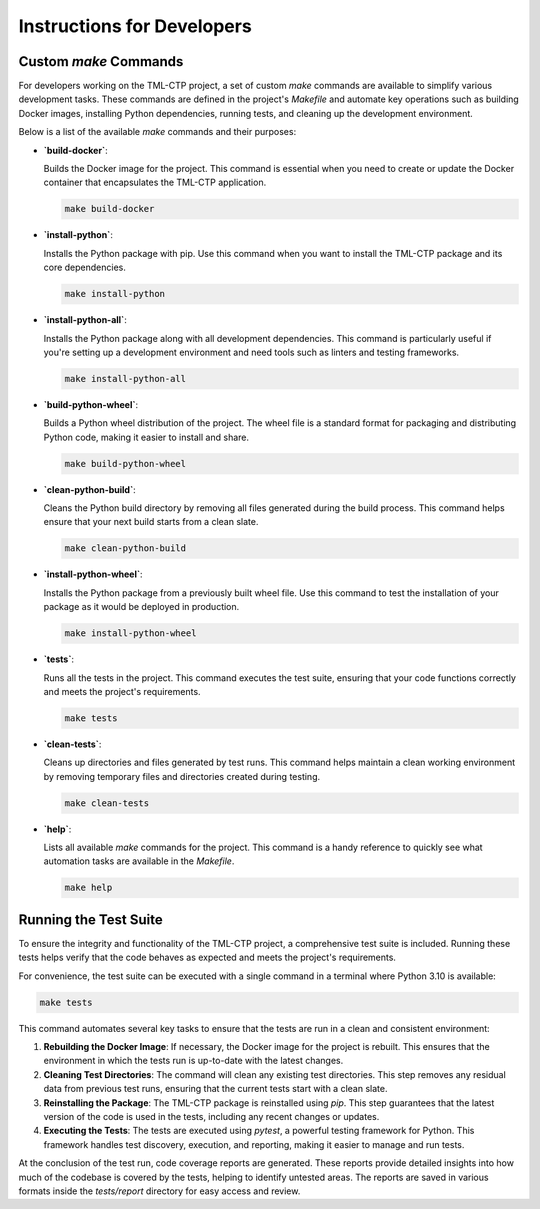 .. _instructions:

***************************
Instructions for Developers
***************************

Custom `make` Commands
======================

For developers working on the TML-CTP project, a set of custom `make` commands are available to simplify various development tasks. These commands are defined in the project's `Makefile` and automate key operations such as building Docker images, installing Python dependencies, running tests, and cleaning up the development environment.

Below is a list of the available `make` commands and their purposes:

- **`build-docker`**:
  
  Builds the Docker image for the project. This command is essential when you need to create or update the Docker container that encapsulates the TML-CTP application.

  .. code-block:: bash

     make build-docker

- **`install-python`**:
  
  Installs the Python package with pip. Use this command when you want to install the TML-CTP package and its core dependencies.

  .. code-block:: bash

     make install-python

- **`install-python-all`**:
  
  Installs the Python package along with all development dependencies. This command is particularly useful if you're setting up a development environment and need tools such as linters and testing frameworks.

  .. code-block:: bash

     make install-python-all

- **`build-python-wheel`**:
  
  Builds a Python wheel distribution of the project. The wheel file is a standard format for packaging and distributing Python code, making it easier to install and share.

  .. code-block:: bash

     make build-python-wheel

- **`clean-python-build`**:
  
  Cleans the Python build directory by removing all files generated during the build process. This command helps ensure that your next build starts from a clean slate.

  .. code-block:: bash

     make clean-python-build

- **`install-python-wheel`**:
  
  Installs the Python package from a previously built wheel file. Use this command to test the installation of your package as it would be deployed in production.

  .. code-block:: bash

     make install-python-wheel

- **`tests`**:
  
  Runs all the tests in the project. This command executes the test suite, ensuring that your code functions correctly and meets the project's requirements.

  .. code-block:: bash

     make tests

- **`clean-tests`**:
  
  Cleans up directories and files generated by test runs. This command helps maintain a clean working environment by removing temporary files and directories created during testing.

  .. code-block:: bash

     make clean-tests

- **`help`**:
  
  Lists all available `make` commands for the project. This command is a handy reference to quickly see what automation tasks are available in the `Makefile`.

  .. code-block:: bash

     make help

Running the Test Suite
======================

To ensure the integrity and functionality of the TML-CTP project, a comprehensive test suite is included. Running these tests helps verify that the code behaves as expected and meets the project's requirements.

For convenience, the test suite can be executed with a single command in a terminal where Python 3.10 is available:

.. code-block:: bash

   make tests

This command automates several key tasks to ensure that the tests are run in a clean and consistent environment:

1. **Rebuilding the Docker Image**: If necessary, the Docker image for the project is rebuilt. This ensures that the environment in which the tests run is up-to-date with the latest changes.
   
2. **Cleaning Test Directories**: The command will clean any existing test directories. This step removes any residual data from previous test runs, ensuring that the current tests start with a clean slate.
   
3. **Reinstalling the Package**: The TML-CTP package is reinstalled using `pip`. This step guarantees that the latest version of the code is used in the tests, including any recent changes or updates.
   
4. **Executing the Tests**: The tests are executed using `pytest`, a powerful testing framework for Python. This framework handles test discovery, execution, and reporting, making it easier to manage and run tests.

At the conclusion of the test run, code coverage reports are generated. These reports provide detailed insights into how much of the codebase is covered by the tests, helping to identify untested areas. The reports are saved in various formats inside the `tests/report` directory for easy access and review.